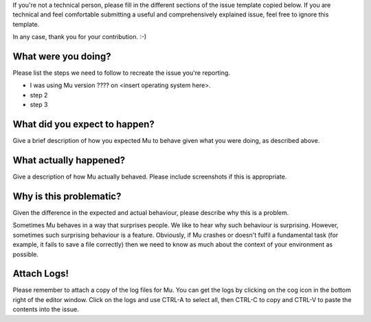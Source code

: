 If you're not a technical person, please fill in the different sections of the issue template 
copied below. If you are technical and feel comfortable submitting a useful and comprehensively 
explained issue, feel free to ignore this template.

In any case, thank you for your contribution. :-)

What were you doing?
--------------------

Please list the steps we need to follow to recreate the issue you're reporting.

* I was using Mu version ???? on <insert operating system here>.
* step 2
* step 3

What did you expect to happen?
------------------------------

Give a brief description of how you expected Mu to behave given what you were doing, as described above.

What actually happened?
-----------------------

Give a description of how Mu actually behaved. Please include screenshots if this is appropriate.

Why is this problematic?
------------------------

Given the difference in the expected and actual behaviour, please describe why this is a problem.

Sometimes Mu behaves in a way that surprises people. We like to hear why such behaviour is surprising. However,
sometimes such surprising behaviour is a feature. Obviously, if Mu crashes or doesn't fulfil a fundamental task
(for example, it fails to save a file correctly) then we need to know as much about the context of your
environment as possible.

Attach Logs!
------------

Please remember to attach a copy of the log files for Mu. You can get the logs by clicking on the cog
icon in the bottom right of the editor window. Click on the logs and use CTRL-A to select all, then 
CTRL-C to copy and CTRL-V to paste the contents into the issue.
